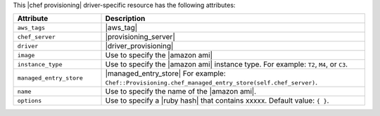 .. The contents of this file are included in multiple topics.
.. This file should not be changed in a way that hinders its ability to appear in multiple documentation sets.

This |chef provisioning| driver-specific resource has the following attributes:

.. list-table::
   :widths: 150 450
   :header-rows: 1

   * - Attribute
     - Description
   * - ``aws_tags``
     - |aws_tag|

       .. include:: ../../includes_resources_provisioning/includes_resources_provisioning_aws_attributes_aws_tag_example.rst
   * - ``chef_server``
     - |provisioning_server|
   * - ``driver``
     - |driver_provisioning|
   * - ``image``
     - Use to specify the |amazon ami|
   * - ``instance_type``
     - Use to specify the |amazon ami| instance type. For example: ``T2``, ``M4``, or ``C3``.
   * - ``managed_entry_store``
     - |managed_entry_store| For example: ``Chef::Provisioning.chef_managed_entry_store(self.chef_server)``.
   * - ``name``
     - Use to specify the name of the |amazon ami|.
   * - ``options``
     - Use to specify a |ruby hash| that contains xxxxx. Default value: ``{ }``.
